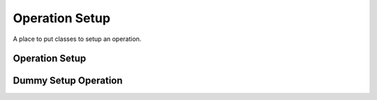 Operation Setup
===============

A place to put classes to setup an operation.



Operation Setup
---------------

.. uml::

   BaseOperation <|-- OperationSetup

.. module:: apetools.operations.operationsetup
.. autosummary::
   :toctree: api

   OperationSetup
   OperationSetup.__call__



Dummy Setup Operation
---------------------

.. uml::

   BaseClass <|-- DummySetupOperation

.. autosummary::
   :toctree: api

   DummySetupOperation
   DummySetupOperation.__call__

